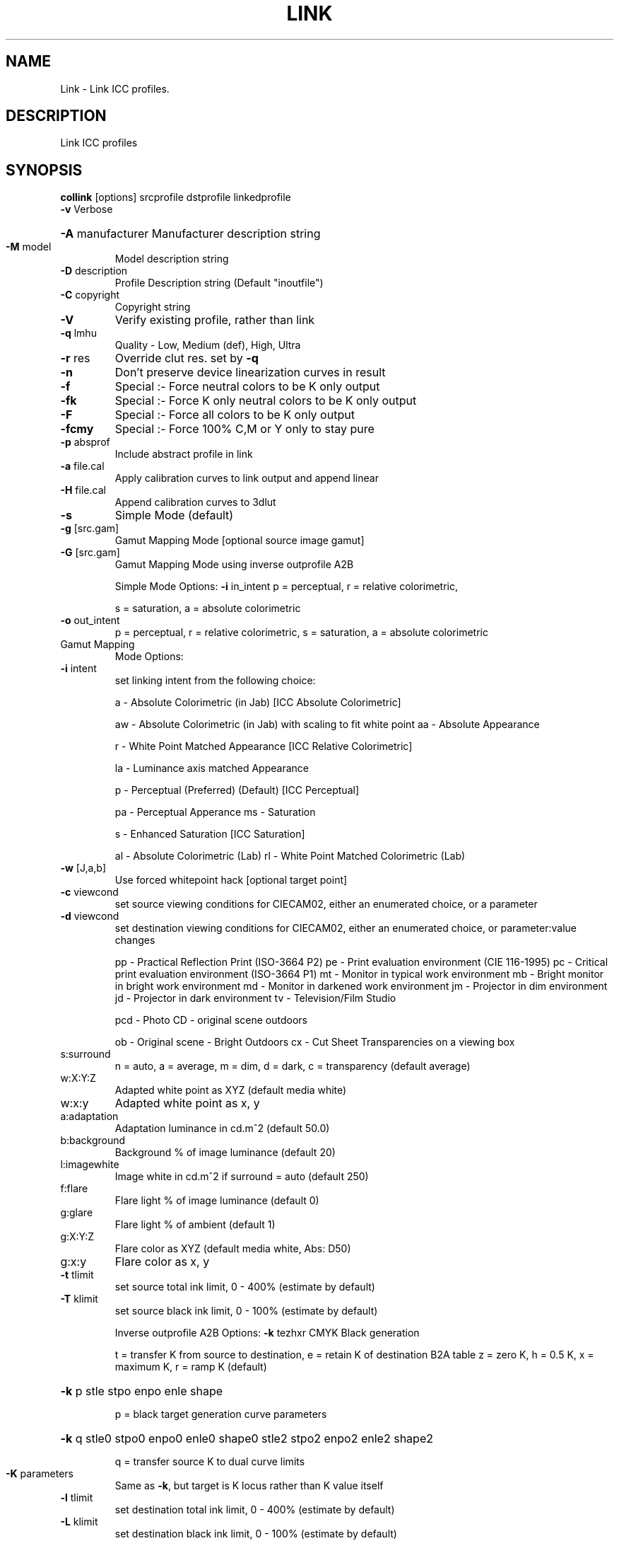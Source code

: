 .\" DO NOT MODIFY THIS FILE!  It was generated by help2man 1.44.1.
.TH LINK "1" "September 2014" "collink" "User Commands"
.SH NAME
Link \- Link ICC profiles.
.SH DESCRIPTION
Link ICC profiles
.SH SYNOPSIS
.B collink 
.RB [options]\ srcprofile\ dstprofile\ linkedprofile
.TP
\fB\-v\fR Verbose
.HP
\fB\-A\fR manufacturer Manufacturer description string
.TP
\fB\-M\fR model
Model description string
.TP
\fB\-D\fR description
Profile Description string (Default "inoutfile")
.TP
\fB\-C\fR copyright
Copyright string
.TP
\fB\-V\fR
Verify existing profile, rather than link
.TP
\fB\-q\fR lmhu
Quality \- Low, Medium (def), High, Ultra
.TP
\fB\-r\fR res
Override clut res. set by \fB\-q\fR
.TP
\fB\-n\fR
Don't preserve device linearization curves in result
.TP
\fB\-f\fR
Special :\- Force neutral colors to be K only output
.TP
\fB\-fk\fR
Special :\- Force K only neutral colors to be K only output
.TP
\fB\-F\fR
Special :\- Force all colors to be K only output
.TP
\fB\-fcmy\fR
Special :\- Force 100% C,M or Y only to stay pure
.TP
\fB\-p\fR absprof
Include abstract profile in link
.TP
\fB\-a\fR file.cal
Apply calibration curves to link output and append linear
.TP
\fB\-H\fR file.cal
Append calibration curves to 3dlut
.TP
\fB\-s\fR
Simple Mode (default)
.TP
\fB\-g\fR [src.gam]
Gamut Mapping Mode [optional source image gamut]
.TP
\fB\-G\fR [src.gam]
Gamut Mapping Mode using inverse outprofile A2B
.IP
Simple Mode Options:
\fB\-i\fR in_intent    p = perceptual, r = relative colorimetric,
.IP
s = saturation, a = absolute colorimetric
.TP
\fB\-o\fR out_intent
p = perceptual, r = relative colorimetric,
s = saturation, a = absolute colorimetric
.TP
Gamut Mapping
Mode Options:
.TP
\fB\-i\fR intent
set linking intent from the following choice:
.IP
a \- Absolute Colorimetric (in Jab) [ICC Absolute Colorimetric]
.IP
aw \- Absolute Colorimetric (in Jab) with scaling to fit white point
aa \- Absolute Appearance
.IP
r \- White Point Matched Appearance [ICC Relative Colorimetric]
.IP
la \- Luminance axis matched Appearance
.IP
p \- Perceptual (Preferred) (Default) [ICC Perceptual]
.IP
pa \- Perceptual Apperance
ms \- Saturation
.IP
s \- Enhanced Saturation [ICC Saturation]
.IP
al \- Absolute Colorimetric (Lab)
rl \- White Point Matched Colorimetric (Lab)
.TP
\fB\-w\fR [J,a,b]
Use forced whitepoint hack [optional target point]
.TP
\fB\-c\fR viewcond
set source viewing conditions for CIECAM02,
either an enumerated choice, or a parameter
.TP
\fB\-d\fR viewcond
set destination viewing conditions for CIECAM02,
either an enumerated choice, or parameter:value changes
.IP
pp \- Practical Reflection Print (ISO\-3664 P2)
pe \- Print evaluation environment (CIE 116\-1995)
pc \- Critical print evaluation environment (ISO\-3664 P1)
mt \- Monitor in typical work environment
mb \- Bright monitor in bright work environment
md \- Monitor in darkened work environment
jm \- Projector in dim environment
jd \- Projector in dark environment
tv \- Television/Film Studio
.IP
pcd \- Photo CD \- original scene outdoors
.IP
ob \- Original scene \- Bright Outdoors
cx \- Cut Sheet Transparencies on a viewing box
.TP
s:surround
n = auto, a = average, m = dim, d = dark,
c = transparency (default average)
.TP
w:X:Y:Z
Adapted white point as XYZ (default media white)
.TP
w:x:y
Adapted white point as x, y
.TP
a:adaptation
Adaptation luminance in cd.m^2 (default 50.0)
.TP
b:background
Background % of image luminance (default 20)
.TP
l:imagewhite
Image white in cd.m^2 if surround = auto (default 250)
.TP
f:flare
Flare light % of image luminance (default 0)
.TP
g:glare
Flare light % of ambient (default 1)
.TP
g:X:Y:Z
Flare color as XYZ (default media white, Abs: D50)
.TP
g:x:y
Flare color as x, y
.TP
\fB\-t\fR tlimit
set source total ink limit, 0 \- 400% (estimate by default)
.TP
\fB\-T\fR klimit
set source black ink limit, 0 \- 100% (estimate by default)
.IP
Inverse outprofile A2B Options:
\fB\-k\fR tezhxr       CMYK Black generation
.IP
t = transfer K from source to destination, e = retain K of destination B2A table
z = zero K, h = 0.5 K, x = maximum K, r = ramp K (default)
.HP
\fB\-k\fR p stle stpo enpo enle shape
.IP
p = black target generation curve parameters
.HP
\fB\-k\fR q stle0 stpo0 enpo0 enle0 shape0 stle2 stpo2 enpo2 enle2 shape2
.IP
q = transfer source K to dual curve limits
.TP
\fB\-K\fR parameters
Same as \fB\-k\fR, but target is K locus rather than K value itself
.TP
\fB\-l\fR tlimit
set destination total ink limit, 0 \- 400% (estimate by default)
.TP
\fB\-L\fR klimit
set destination black ink limit, 0 \- 100% (estimate by default)
.TP
\fB\-3\fR flag
Create "3DLut" output file as well as devlink
.TP
e
eeColor .txt file
.TP
m
MadVR .3dlut   file
.TP
\fB\-I\fR b
Apply BT.1886\-like mapping with effective gamma 2.2 to input
.TP
\fB\-I\fR b:g.g
Apply BT.1886\-like mapping with effective gamma g.g to input
.TP
\fB\-I\fR B
Apply BT.1886 mapping with technical gamma 2.4 to input
.TP
\fB\-I\fR B:g.g
Apply BT.1886 mapping with technical gamma g.g to input
.TP
\fB\-e\fR flag
Video encode input as:
.TP
\fB\-E\fR flag
Video encode output as:
.TP
n
normal 0..1 full range RGB levels (default)
.TP
t
(16\-235)/255 "TV" RGB levels
.TP
6
Rec601 YCbCr SD (16\-235,240)/255 "TV" levels
.TP
7
Rec709 1125/60Hz YCbCr HD (16\-235,240)/255 "TV" levels
.TP
5
Rec709 1250/50Hz YCbCr HD (16\-235,240)/255 "TV" levels
.TP
2
Rec2020 YCbCr UHD (16\-235,240)/255 "TV" levels
.TP
C
Rec2020 Constant Luminance YCbCr UHD (16\-235,240)/255 "TV" levels
.TP
x
xvYCC Rec601 YCbCr Rec709 Prims. SD (16\-235,240)/255 "TV" levels
.TP
X
xvYCC Rec709 YCbCr Rec709 Prims. HD (16\-235,240)/255 "TV" levels
.TP
\fB\-P\fR
Create gamut gammap.wrl diagostic
